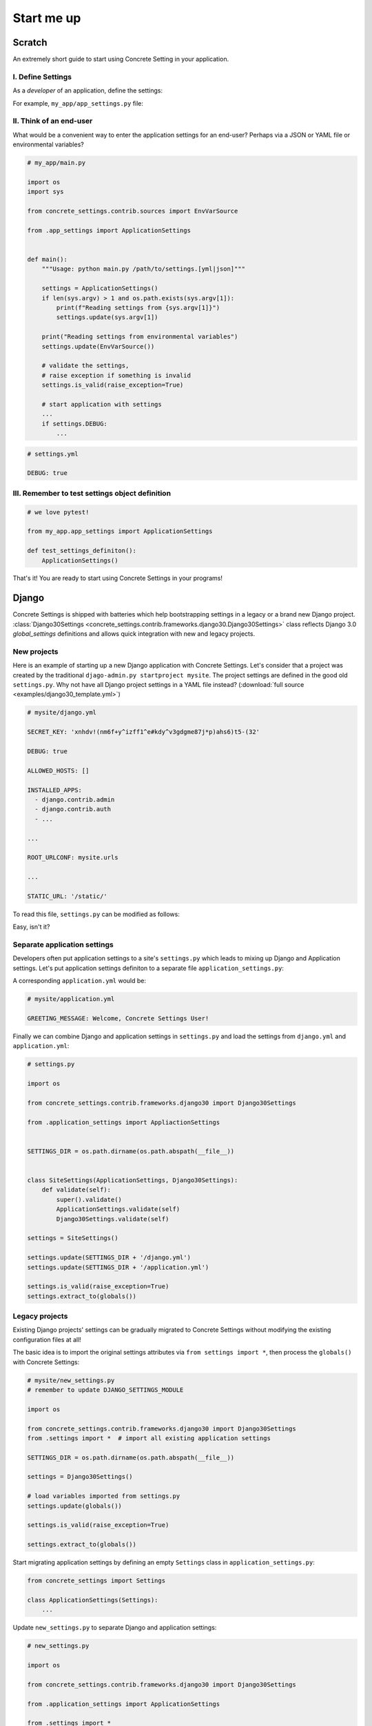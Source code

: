 .. _startup:

Start me up
###########

Scratch
=======

An extremely short guide to start using Concrete Setting in your application.

I. Define Settings
------------------

As a *developer* of an application, define the settings:

For example, ``my_app/app_settings.py`` file:

.. testcode:: start-me-up

   from concrete_settings import Settings

   class ApplicationSettings(Settings):
       #: Turns on / off debug mode
       DEBUG: bool = False

II. Think of an end-user
------------------------

What would be a convenient way to enter the application settings for an end-user?
Perhaps via a JSON or YAML file or environmental variables?


.. code-block::

   # my_app/main.py

   import os
   import sys

   from concrete_settings.contrib.sources import EnvVarSource

   from .app_settings import ApplicationSettings


   def main():
       """Usage: python main.py /path/to/settings.[yml|json]"""

       settings = ApplicationSettings()
       if len(sys.argv) > 1 and os.path.exists(sys.argv[1]):
           print(f"Reading settings from {sys.argv[1]}")
           settings.update(sys.argv[1])

       print("Reading settings from environmental variables")
       settings.update(EnvVarSource())

       # validate the settings,
       # raise exception if something is invalid
       settings.is_valid(raise_exception=True)

       # start application with settings
       ...
       if settings.DEBUG:
           ...


.. code-block:: yaml

   # settings.yml

   DEBUG: true


.. testcode:: start-me-up
   :hide:

   import os
   import sys

   from concrete_settings.contrib.sources import EnvVarSource

   def main():
       settings = ApplicationSettings()
       if len(sys.argv) > 1 and os.path.exists(sys.argv[1]):
           print(f"Reading settings from {sys.argv[1]}")
           settings.update(sys.argv[1])

       print("Reading settings from environmental variables")
       settings.update(EnvVarSource())

       # validate the settings,
       # raise exception if something is invalid
       settings.is_valid(raise_exception=True)

       # start application with settings
       ...
       if settings.DEBUG:
           ...

   main()

.. testoutput:: start-me-up
   :hide:

   Reading settings from environmental variables


III. Remember to test settings object definition
------------------------------------------------

.. code-block::

    # we love pytest!

    from my_app.app_settings import ApplicationSettings

    def test_settings_definiton():
        ApplicationSettings()

That's it! You are ready to start using Concrete Settings in your programs!


Django
======

Concrete Settings is shipped with batteries which help bootstrapping
settings in a legacy or a brand new Django project.
:class:`Django30Settings <concrete_settings.contrib.frameworks.django30.Django30Settings>`
class reflects Django 3.0 `global_settings` definitions and allows quick
integration with new and legacy projects.


New projects
------------

Here is an example of starting up a new Django application with Concrete Settings.
Let's consider that a project was created by the traditional ``djago-admin.py startproject mysite``.
The project settings are defined in the good old ``settings.py``.
Why not have all Django project settings in a YAML file instead?
(:download:`full source <examples/django30_template.yml>`)

.. code-block:: yaml

   # mysite/django.yml

   SECRET_KEY: 'xnhdv!(nm6f+y^izff1^e#kdy^v3gdgme87j*p)ahs6)t5-(32'

   DEBUG: true

   ALLOWED_HOSTS: []

   INSTALLED_APPS:
     - django.contrib.admin
     - django.contrib.auth
     - ...

   ...

   ROOT_URLCONF: mysite.urls

   ...

   STATIC_URL: '/static/'


To read this file, ``settings.py`` can be modified as follows:

.. testsetup:: read-django-yml

   __file__ = '/tmp/django.yml'

   with open('/tmp/django.yml', 'w') as f:
       f.write('ROOT_URLCONF: mysite.urls')


.. testcode:: read-django-yml

   import os

   from concrete_settings import Settings
   from concrete_settings.contrib.frameworks.django30 import Django30Settings

   SETTINGS_DIR = os.path.dirname(os.path.abspath(__file__))

   settings = Django30Settings()

   # Read settings from djano.yml
   settings.update(SETTINGS_DIR + '/django.yml')

   # Validate settings
   settings.is_valid(raise_exception=True)

   # extract settings to module's global scope
   # so that Django can read them
   settings.extract_to(globals())


.. testcleanup:: quickstart-json-source

   import os
   os.remove('/tmp/django.yml')

Easy, isn't it?


Separate application settings
-----------------------------

Developers often put application settings to a site's ``settings.py``
which leads to mixing up Django and Application settings.
Let's put application settings definiton to a separate file
``application_settings.py``:


.. testcode:: read-django-application-yml

   # mysite/application_settings.py

   from concrete_settings import Settings

   class ApplicationSettings(Settings):
       GREETING_MESSAGE: str = 'Welcome'

A corresponding ``application.yml`` would be:

.. code-block:: yaml

   # mysite/application.yml

   GREETING_MESSAGE: Welcome, Concrete Settings User!


Finally we can combine Django and application settings in ``settings.py``
and load the settings from ``django.yml`` and ``application.yml``:


.. testsetup:: read-django-application-yml

   __file__ = '/tmp/django.yml'

   with open('/tmp/django.yml', 'w') as f:
       f.write('ROOT_URLCONF: mysite.urls')

   with open('/tmp/application.yml', 'w') as f:
       f.write('')


.. testcode:: read-django-application-yml
   :hide:

   __file__ = '/tmp/django.yml'

   # Note that this should be the same as code-block below.
   # Duplicating since unable to import ApplicationSettings relatively

   from concrete_settings.contrib.frameworks.django30 import Django30Settings

   SETTINGS_DIR = os.path.dirname(os.path.abspath(__file__))

   class SiteSettings(ApplicationSettings, Django30Settings):
       def validate(self):
           super().validate()
           ApplicationSettings.validate(self)
           Django30Settings.validate(self)

   settings = SiteSettings()

   settings.update(SETTINGS_DIR + '/django.yml')
   settings.update(SETTINGS_DIR + '/application.yml')

   settings.is_valid(raise_exception=True)
   settings.extract_to(globals())

.. code-block::

   # settings.py

   import os

   from concrete_settings.contrib.frameworks.django30 import Django30Settings

   from .application_settings import AppliactionSettings


   SETTINGS_DIR = os.path.dirname(os.path.abspath(__file__))


   class SiteSettings(ApplicationSettings, Django30Settings):
       def validate(self):
           super().validate()
           ApplicationSettings.validate(self)
           Django30Settings.validate(self)

   settings = SiteSettings()

   settings.update(SETTINGS_DIR + '/django.yml')
   settings.update(SETTINGS_DIR + '/application.yml')

   settings.is_valid(raise_exception=True)
   settings.extract_to(globals())



Legacy projects
---------------

Existing Django projects' settings can be gradually migrated to Concrete Settings
without modifying the existing configuration files at all!

The basic idea is to import the original settings attributes via
``from settings import *``, then process the ``globals()`` with
Concrete Settings:

.. code-block:: python

   # mysite/new_settings.py
   # remember to update DJANGO_SETTINGS_MODULE

   import os

   from concrete_settings.contrib.frameworks.django30 import Django30Settings
   from .settings import *  # import all existing application settings

   SETTINGS_DIR = os.path.dirname(os.path.abspath(__file__))

   settings = Django30Settings()

   # load variables imported from settings.py
   settings.update(globals())

   settings.is_valid(raise_exception=True)

   settings.extract_to(globals())

Start migrating application settings by defining an empty
``Settings`` class in ``application_settings.py``:

.. code-block:: python

   from concrete_settings import Settings

   class ApplicationSettings(Settings):
       ...

Update ``new_settings.py`` to separate Django and application settings:


.. code-block:: python

   # new_settings.py

   import os

   from concrete_settings.contrib.frameworks.django30 import Django30Settings

   from .application_settings import ApplicationSettings

   from .settings import *

   SETTINGS_DIR = os.path.dirname(os.path.abspath(__file__))


   class SiteSettings(ApplicationSettings, Django30Settings):
       def validate(self):
           super().validate()
           ApplicationSettings.validate(self)
           Django30Settings.validate(self)


   settings = SiteSettings()

   settings.update(globals())
   settings.update(SETTINGS_DIR + '/application.yml')  # optional

   settings.is_valid(raise_exception=True)
   settings.extract_to(globals())
